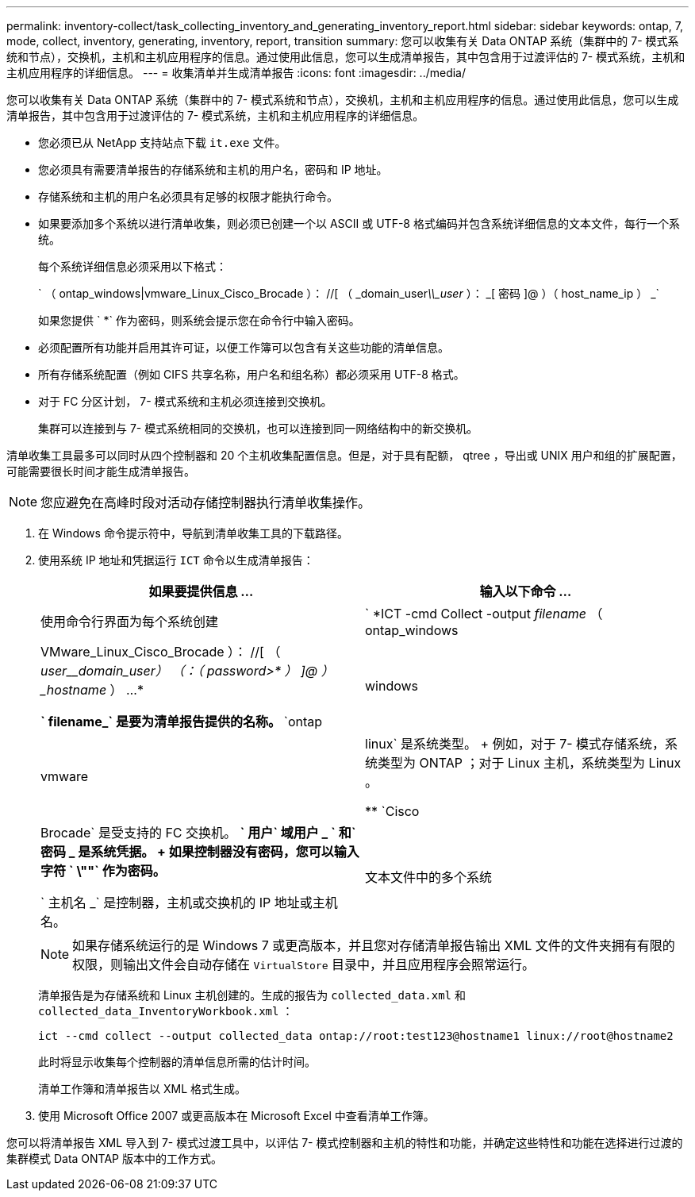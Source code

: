 ---
permalink: inventory-collect/task_collecting_inventory_and_generating_inventory_report.html 
sidebar: sidebar 
keywords: ontap, 7, mode, collect, inventory, generating, inventory, report, transition 
summary: 您可以收集有关 Data ONTAP 系统（集群中的 7- 模式系统和节点），交换机，主机和主机应用程序的信息。通过使用此信息，您可以生成清单报告，其中包含用于过渡评估的 7- 模式系统，主机和主机应用程序的详细信息。 
---
= 收集清单并生成清单报告
:icons: font
:imagesdir: ../media/


[role="lead"]
您可以收集有关 Data ONTAP 系统（集群中的 7- 模式系统和节点），交换机，主机和主机应用程序的信息。通过使用此信息，您可以生成清单报告，其中包含用于过渡评估的 7- 模式系统，主机和主机应用程序的详细信息。

* 您必须已从 NetApp 支持站点下载 `it.exe` 文件。
* 您必须具有需要清单报告的存储系统和主机的用户名，密码和 IP 地址。
* 存储系统和主机的用户名必须具有足够的权限才能执行命令。
* 如果要添加多个系统以进行清单收集，则必须已创建一个以 ASCII 或 UTF-8 格式编码并包含系统详细信息的文本文件，每行一个系统。
+
每个系统详细信息必须采用以下格式：

+
` （ ontap_windows|vmware_Linux_Cisco_Brocade ）： //[ （ _domain_user__\\_user__ ）： _[ 密码 ]@ ）（ host_name_ip ） _`

+
如果您提供 ` *` 作为密码，则系统会提示您在命令行中输入密码。

* 必须配置所有功能并启用其许可证，以便工作簿可以包含有关这些功能的清单信息。
* 所有存储系统配置（例如 CIFS 共享名称，用户名和组名称）都必须采用 UTF-8 格式。
* 对于 FC 分区计划， 7- 模式系统和主机必须连接到交换机。
+
集群可以连接到与 7- 模式系统相同的交换机，也可以连接到同一网络结构中的新交换机。



清单收集工具最多可以同时从四个控制器和 20 个主机收集配置信息。但是，对于具有配额， qtree ，导出或 UNIX 用户和组的扩展配置，可能需要很长时间才能生成清单报告。


NOTE: 您应避免在高峰时段对活动存储控制器执行清单收集操作。

. 在 Windows 命令提示符中，导航到清单收集工具的下载路径。
. 使用系统 IP 地址和凭据运行 `ICT` 命令以生成清单报告：
+
|===
| 如果要提供信息 ... | 输入以下命令 ... 


 a| 
使用命令行界面为每个系统创建
 a| 
` *ICT -cmd Collect -output _filename_ （ ontap_windows|VMware_Linux_Cisco_Brocade ）： //[ （ _user____domain_user_） （：（ _password__>* ） ]@ ） _hostname_ ） ...*

** ` filename_` 是要为清单报告提供的名称。
** `ontap|windows|vmware|linux` 是系统类型。
+
例如，对于 7- 模式存储系统，系统类型为 ONTAP ；对于 Linux 主机，系统类型为 Linux 。

** `Cisco|Brocade` 是受支持的 FC 交换机。
** ` 用户` 域用户 _ ` 和` 密码 _ 是系统凭据。
+
如果控制器没有密码，您可以输入字符 ` \""` 作为密码。

** ` 主机名 _` 是控制器，主机或交换机的 IP 地址或主机名。




 a| 
文本文件中的多个系统
 a| 
` *ICT -cmd Collect -output _filename_ -input _credentials_file.txt_*`

` Credentials_file.txt_` 是一个文本文件，其中包含多个系统的系统详细信息和凭据：

** 仅支持以 ASCII 格式编码的文本文件。
** 如果您提供 ` *` 作为密码，则系统会提示您在命令行中输入密码。
** 如果控制器没有密码，则可以输入 ` ""` 作为密码。


|===
+

NOTE: 如果存储系统运行的是 Windows 7 或更高版本，并且您对存储清单报告输出 XML 文件的文件夹拥有有限的权限，则输出文件会自动存储在 `VirtualStore` 目录中，并且应用程序会照常运行。

+
清单报告是为存储系统和 Linux 主机创建的。生成的报告为 `collected_data.xml` 和 `collected_data_InventoryWorkbook.xml` ：

+
[listing]
----
ict --cmd collect --output collected_data ontap://root:test123@hostname1 linux://root@hostname2
----
+
此时将显示收集每个控制器的清单信息所需的估计时间。

+
清单工作簿和清单报告以 XML 格式生成。

. 使用 Microsoft Office 2007 或更高版本在 Microsoft Excel 中查看清单工作簿。


您可以将清单报告 XML 导入到 7- 模式过渡工具中，以评估 7- 模式控制器和主机的特性和功能，并确定这些特性和功能在选择进行过渡的集群模式 Data ONTAP 版本中的工作方式。
